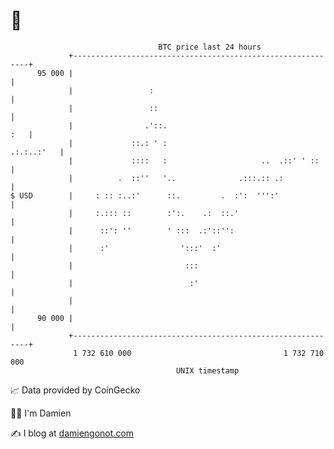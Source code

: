 * 👋

#+begin_example
                                    BTC price last 24 hours                    
                +------------------------------------------------------------+ 
         95 000 |                                                            | 
                |                 :                                          | 
                |                 ::                                         | 
                |                .'::.                                   :   | 
                |             ::.: ' :                            .:.:..:'   | 
                |             ::::   :                     ..  .::' ' ::     | 
                |          .  ::''   '..              .:::.:: .:             | 
   $ USD        |     : :: :..:'      ::.         .  :':  ''':'              | 
                |     :.::: ::        :':.    .:  ::.'                       | 
                |      ::': ''        ' :::  .:'::'':                        | 
                |      :'                ':::'  :'                           | 
                |                         :::                                | 
                |                          :'                                | 
                |                                                            | 
         90 000 |                                                            | 
                +------------------------------------------------------------+ 
                 1 732 610 000                                  1 732 710 000  
                                        UNIX timestamp                         
#+end_example
📈 Data provided by CoinGecko

🧑‍💻 I'm Damien

✍️ I blog at [[https://www.damiengonot.com][damiengonot.com]]
